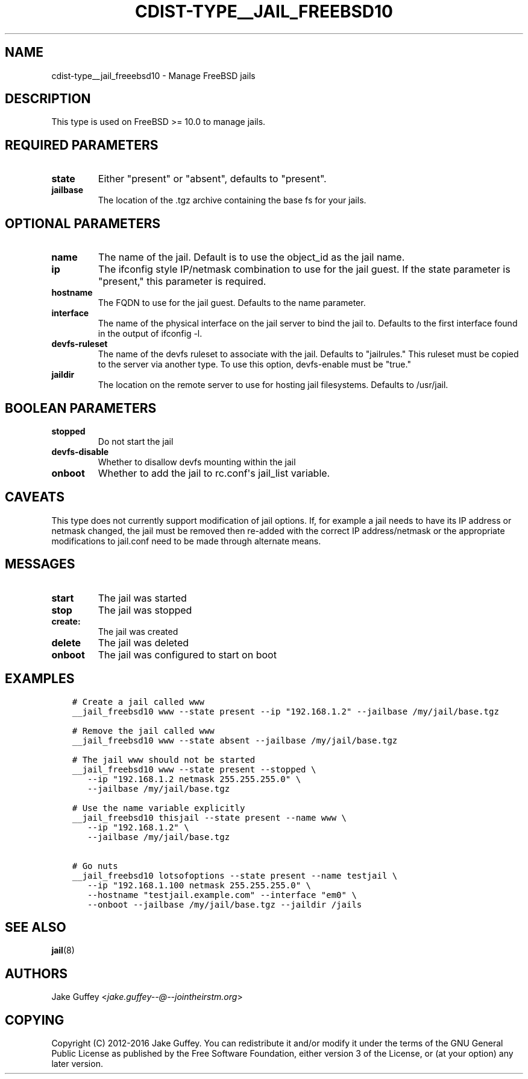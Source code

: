 .\" Man page generated from reStructuredText.
.
.TH "CDIST-TYPE__JAIL_FREEBSD10" "7" "Sep 23, 2018" "4.10.3" "cdist"
.
.nr rst2man-indent-level 0
.
.de1 rstReportMargin
\\$1 \\n[an-margin]
level \\n[rst2man-indent-level]
level margin: \\n[rst2man-indent\\n[rst2man-indent-level]]
-
\\n[rst2man-indent0]
\\n[rst2man-indent1]
\\n[rst2man-indent2]
..
.de1 INDENT
.\" .rstReportMargin pre:
. RS \\$1
. nr rst2man-indent\\n[rst2man-indent-level] \\n[an-margin]
. nr rst2man-indent-level +1
.\" .rstReportMargin post:
..
.de UNINDENT
. RE
.\" indent \\n[an-margin]
.\" old: \\n[rst2man-indent\\n[rst2man-indent-level]]
.nr rst2man-indent-level -1
.\" new: \\n[rst2man-indent\\n[rst2man-indent-level]]
.in \\n[rst2man-indent\\n[rst2man-indent-level]]u
..
.SH NAME
.sp
cdist\-type__jail_freeebsd10 \- Manage FreeBSD jails
.SH DESCRIPTION
.sp
This type is used on FreeBSD >= 10.0 to manage jails.
.SH REQUIRED PARAMETERS
.INDENT 0.0
.TP
.B state
Either "present" or "absent", defaults to "present".
.TP
.B jailbase
The location of the .tgz archive containing the base fs for your jails.
.UNINDENT
.SH OPTIONAL PARAMETERS
.INDENT 0.0
.TP
.B name
The name of the jail. Default is to use the object_id as the jail name.
.TP
.B ip
The ifconfig style IP/netmask combination to use for the jail guest. If
the state parameter is "present," this parameter is required.
.TP
.B hostname
The FQDN to use for the jail guest. Defaults to the name parameter.
.TP
.B interface
The name of the physical interface on the jail server to bind the jail to.
Defaults to the first interface found in the output of ifconfig \-l.
.TP
.B devfs\-ruleset
The name of the devfs ruleset to associate with the jail. Defaults to
"jailrules." This ruleset must be copied to the server via another type.
To use this option, devfs\-enable must be "true."
.TP
.B jaildir
The location on the remote server to use for hosting jail filesystems.
Defaults to /usr/jail.
.UNINDENT
.SH BOOLEAN PARAMETERS
.INDENT 0.0
.TP
.B stopped
Do not start the jail
.TP
.B devfs\-disable
Whether to disallow devfs mounting within the jail
.TP
.B onboot
Whether to add the jail to rc.conf\(aqs jail_list variable.
.UNINDENT
.SH CAVEATS
.sp
This type does not currently support modification of jail options. If, for
example a jail needs to have its IP address or netmask changed, the jail must
be removed then re\-added with the correct IP address/netmask or the appropriate
modifications to jail.conf need to be made through alternate means.
.SH MESSAGES
.INDENT 0.0
.TP
.B start
The jail was started
.TP
.B stop
The jail was stopped
.TP
.B create:
The jail was created
.TP
.B delete
The jail was deleted
.TP
.B onboot
The jail was configured to start on boot
.UNINDENT
.SH EXAMPLES
.INDENT 0.0
.INDENT 3.5
.sp
.nf
.ft C
# Create a jail called www
__jail_freebsd10 www \-\-state present \-\-ip "192.168.1.2" \-\-jailbase /my/jail/base.tgz

# Remove the jail called www
__jail_freebsd10 www \-\-state absent \-\-jailbase /my/jail/base.tgz

# The jail www should not be started
__jail_freebsd10 www \-\-state present \-\-stopped \e
   \-\-ip "192.168.1.2 netmask 255.255.255.0" \e
   \-\-jailbase /my/jail/base.tgz

# Use the name variable explicitly
__jail_freebsd10 thisjail \-\-state present \-\-name www \e
   \-\-ip "192.168.1.2" \e
   \-\-jailbase /my/jail/base.tgz

# Go nuts
__jail_freebsd10 lotsofoptions \-\-state present \-\-name testjail \e
   \-\-ip "192.168.1.100 netmask 255.255.255.0" \e
   \-\-hostname "testjail.example.com" \-\-interface "em0" \e
   \-\-onboot \-\-jailbase /my/jail/base.tgz \-\-jaildir /jails
.ft P
.fi
.UNINDENT
.UNINDENT
.SH SEE ALSO
.sp
\fBjail\fP(8)
.SH AUTHORS
.sp
Jake Guffey <\fI\%jake.guffey\-\-@\-\-jointheirstm.org\fP>
.SH COPYING
.sp
Copyright (C) 2012\-2016 Jake Guffey. You can redistribute it
and/or modify it under the terms of the GNU General Public License as
published by the Free Software Foundation, either version 3 of the
License, or (at your option) any later version.
.\" Generated by docutils manpage writer.
.
